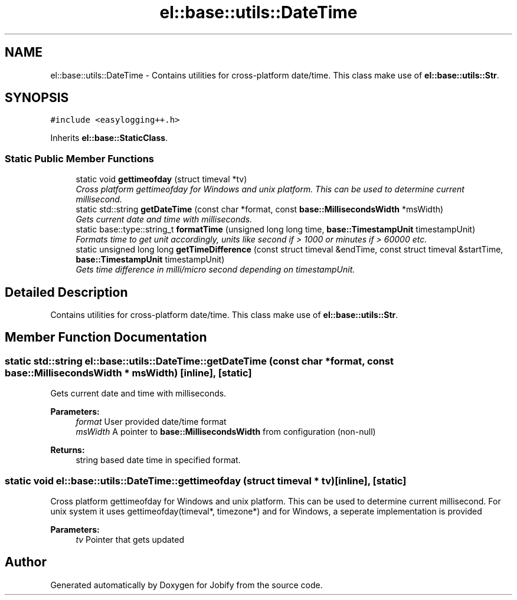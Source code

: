 .TH "el::base::utils::DateTime" 3 "Wed Dec 7 2016" "Version 1.0.0" "Jobify" \" -*- nroff -*-
.ad l
.nh
.SH NAME
el::base::utils::DateTime \- Contains utilities for cross-platform date/time\&. This class make use of \fBel::base::utils::Str\fP\&.  

.SH SYNOPSIS
.br
.PP
.PP
\fC#include <easylogging++\&.h>\fP
.PP
Inherits \fBel::base::StaticClass\fP\&.
.SS "Static Public Member Functions"

.in +1c
.ti -1c
.RI "static void \fBgettimeofday\fP (struct timeval *tv)"
.br
.RI "\fICross platform gettimeofday for Windows and unix platform\&. This can be used to determine current millisecond\&. \fP"
.ti -1c
.RI "static std::string \fBgetDateTime\fP (const char *format, const \fBbase::MillisecondsWidth\fP *msWidth)"
.br
.RI "\fIGets current date and time with milliseconds\&. \fP"
.ti -1c
.RI "static base::type::string_t \fBformatTime\fP (unsigned long long time, \fBbase::TimestampUnit\fP timestampUnit)"
.br
.RI "\fIFormats time to get unit accordingly, units like second if > 1000 or minutes if > 60000 etc\&. \fP"
.ti -1c
.RI "static unsigned long long \fBgetTimeDifference\fP (const struct timeval &endTime, const struct timeval &startTime, \fBbase::TimestampUnit\fP timestampUnit)"
.br
.RI "\fIGets time difference in milli/micro second depending on timestampUnit\&. \fP"
.in -1c
.SH "Detailed Description"
.PP 
Contains utilities for cross-platform date/time\&. This class make use of \fBel::base::utils::Str\fP\&. 
.SH "Member Function Documentation"
.PP 
.SS "static std::string el::base::utils::DateTime::getDateTime (const char * format, const \fBbase::MillisecondsWidth\fP * msWidth)\fC [inline]\fP, \fC [static]\fP"

.PP
Gets current date and time with milliseconds\&. 
.PP
\fBParameters:\fP
.RS 4
\fIformat\fP User provided date/time format 
.br
\fImsWidth\fP A pointer to \fBbase::MillisecondsWidth\fP from configuration (non-null) 
.RE
.PP
\fBReturns:\fP
.RS 4
string based date time in specified format\&. 
.RE
.PP

.SS "static void el::base::utils::DateTime::gettimeofday (struct timeval * tv)\fC [inline]\fP, \fC [static]\fP"

.PP
Cross platform gettimeofday for Windows and unix platform\&. This can be used to determine current millisecond\&. For unix system it uses gettimeofday(timeval*, timezone*) and for Windows, a seperate implementation is provided 
.PP
\fBParameters:\fP
.RS 4
\fItv\fP Pointer that gets updated 
.RE
.PP


.SH "Author"
.PP 
Generated automatically by Doxygen for Jobify from the source code\&.
